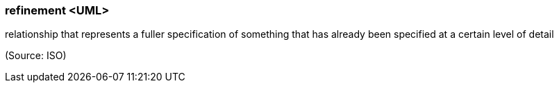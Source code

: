 === refinement <UML>

relationship that represents a fuller specification of something that has already been specified at a certain level of detail

(Source: ISO)

